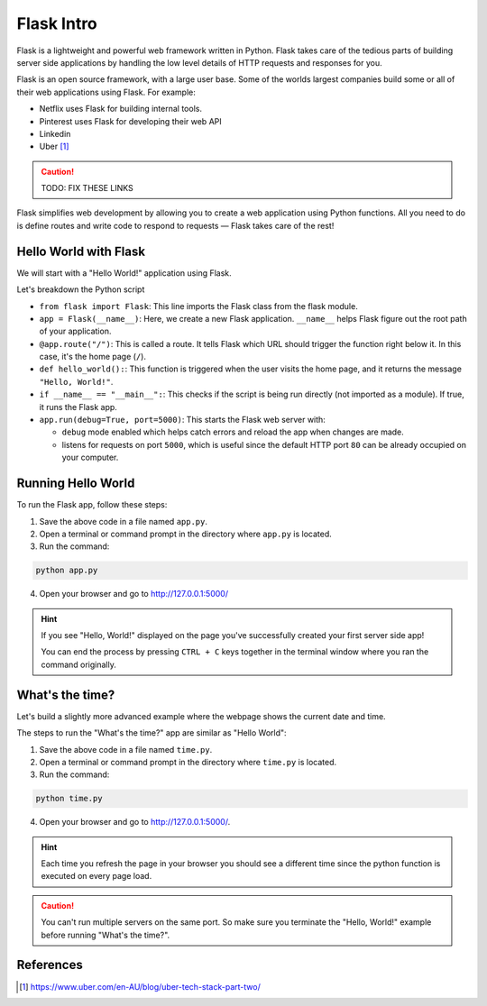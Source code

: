 Flask Intro
===========

Flask is a lightweight and powerful web framework written in Python. Flask
takes care of the tedious parts of building server side applications by
handling the low level details of HTTP requests and responses for you.

Flask is an open source framework, with a large user base. Some of the worlds
largest companies build some or all of their web applications using Flask. For
example:

- Netflix uses Flask for building internal tools.
- Pinterest uses Flask for developing their web API
- Linkedin
- Uber [1]_

.. caution::

    TODO: FIX THESE LINKS

Flask simplifies web development by allowing you to create a web application
using Python functions. All you need to do is define routes and write code to
respond to requests — Flask takes care of the rest!

Hello World with Flask
----------------------

We will start with a "Hello World!" application using Flask.

.. code-block:: python
    :caption: ``app.py``

    from flask import Flask

    app = Flask(__name__)  # Create a Flask application


    @app.route("/")  # Define the route for the home page
    def hello_world():
        return "Hello, World!"  # Return "Hello, World!" as a response


    if __name__ == "__main__":
        app.run(debug=True, port=5000)  # Run the app

Let's breakdown the Python script

- ``from flask import Flask``: This line imports the Flask class from the flask
  module.
- ``app = Flask(__name__)``: Here, we create a new Flask application.
  ``__name__`` helps Flask figure out the root path of your application.
- ``@app.route("/")``: This is called a route. It tells Flask which URL should
  trigger the function right below it. In this case, it's the home page
  (``/``).
- ``def hello_world():``: This function is triggered when the user visits the
  home page, and it returns the message ``"Hello, World!"``.
- ``if __name__ == "__main__":``: This checks if the script is being run
  directly (not imported as a module). If true, it runs the Flask app.
- ``app.run(debug=True, port=5000)``: This starts the Flask web server with:

  - ``debug`` mode enabled which helps catch errors and reload the app when
    changes are made.
  - listens for requests on port ``5000``, which is useful since the default
    HTTP port ``80`` can be already occupied on your computer.

Running Hello World
-------------------

To run the Flask app, follow these steps:

1. Save the above code in a file named ``app.py``.
2. Open a terminal or command prompt in the directory where ``app.py`` is
   located.
3. Run the command:

.. code-block:: sh

    python app.py

4. Open your browser and go to http://127.0.0.1:5000/

.. hint::

    If you see "Hello, World!" displayed on the page you've successfully
    created your first server side app!

    You can end the process by pressing ``CTRL + C`` keys together in the
    terminal window where you ran the command originally.

What's the time?
----------------

Let's build a slightly more advanced example where the webpage shows the
current date and time.

.. code-block::
    :caption: ``time.py``

    from flask import Flask
    import datetime

    app = Flask(__name__)

    @app.route("/")  # Define the route for the home page
    def show_date_random_word():
         # Get current date and time
        current_time = datetime.datetime.now().strftime("%Y-%m-%d %H:%M:%S")
        html = f"""
        <!DOCTYPE html>
        <html>
        <body>
            <h1>Welcome!</h1>
            <p>Current Date and Time: {current_time}</p>
        </body>
        </html>
        """
        return html  # Return the HTML

    if __name__ == "__main__":
        app.run(debug=True, port=5000)

The steps to run the "What's the time?" app are similar as "Hello World":

1. Save the above code in a file named ``time.py``.
2. Open a terminal or command prompt in the directory where ``time.py`` is
   located.
3. Run the command:

.. code-block:: sh

    python time.py

4. Open your browser and go to http://127.0.0.1:5000/.

.. hint::

    Each time you refresh the page in your browser you should see a different
    time since the python function is executed on every page load.

.. caution::

    You can't run multiple servers on the same port. So make sure you terminate
    the "Hello, World!" example before running "What's the time?".

References
----------

.. [1] https://www.uber.com/en-AU/blog/uber-tech-stack-part-two/
